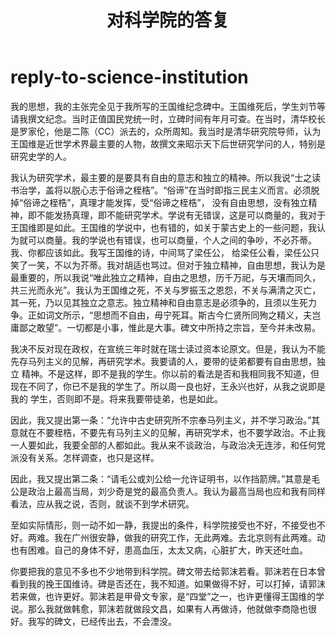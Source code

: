 * reply-to-science-institution
#+TITLE: 对科学院的答复

我的思想，我的主张完全见于我所写的王国维纪念碑中。王国维死后，学生刘节等请我撰文纪念。当时正值国民党统一时，立碑时间有年月可查。在当时，清华校长是罗家伦，他是二陈（CC）派去的，众所周知。我当时是清华研究院导师，认为王国维是近世学术界最主要的人物，故撰文来昭示天下后世研究学问的人，特别是研究史学的人。

我认为研究学术，最主要的是要具有自由的意志和独立的精神。所以我说“士之读书治学，盖将以脱心志于俗谛之桎梏”。“俗谛”在当时即指三民主义而言。必须脱掉“俗谛之桎梏”，真理才能发挥，受“俗谛之桎梏”， 没有自由思想，没有独立精神，即不能发扬真理，即不能研究学术。学说有无错误，这是可以商量的，我对于王国维即是如此。王国维的学说中，也有错的，如关于蒙古史上的一些问题，我认为就可以商量。我的学说也有错误，也可以商量，个人之间的争吵，不必芥蒂。我、你都应该如此。我写王国维的诗，中间骂了梁任公， 给梁任公看，梁任公只笑了一笑，不以为芥蒂。我对胡适也骂过。但对于独立精神，自由思想，我认为是最重要的，所以我说“唯此独立之精神，自由之思想，历千万祀，与天壤而同久，共三光而永光”。我认为王国维之死，不关与罗振玉之恩怨，不关与满清之灭亡，其一死，乃以见其独立之意志。独立精神和自由意志是必须争的，且须以生死力争。正如词文所示，“思想而不自由，毋宁死耳。斯古今仁贤所同殉之精义，夫岂庸鄙之敢望”。一切都是小事，惟此是大事。碑文中所持之宗旨，至今并未改易。 

我决不反对现在政权，在宣统三年时就在瑞士读过资本论原文。但是，我认为不能先存马列主义的见解，再研究学术。我要请的人，要带的徒弟都要有自由思想，独立 精神。不是这样，即不是我的学生。你以前的看法是否和我相同我不知道，但现在不同了，你已不是我的学生了。所以周一良也好，王永兴也好，从我之说即是我的 学生，否则即不是。将来我要带徒弟，也是如此。 

因此，我又提出第一条：“允许中古史研究所不宗奉马列主义，并不学习政治。”其意就在不要桎梏，不要先有马列主义的见解，再研究学术，也不要学政治。不止我一人要如此，我要全部的人都如此。我从来不谈政治，与政治决无连涉，和任何党派没有关系。怎样调查，也只是这样。 

因此，我又提出第二条：“请毛公或刘公给一允许证明书，以作挡箭牌。”其意是毛公是政治上最高当局，刘少奇是党的最高负责人。我认为最高当局也应和我有同样看法，应从我之说，否则，就谈不到学术研究。 

至如实际情形，则一动不如一静，我提出的条件，科学院接受也不好，不接受也不好。两难。我在广州很安静，做我的研究工作，无此两难。去北京则有此两难。动也有困难。自己的身体不好，患高血压，太太又病，心脏扩大，昨天还吐血。 

你要把我的意见不多也不少地带到科学院。碑文带去给郭沫若看。郭沫若在日本曾看到我的挽王国维诗。碑是否还在，我不知道。如果做得不好，可以打掉，请郭沫若来做，也许更好。郭沫若是甲骨文专家，是“四堂”之一，也许更懂得王国维的学说。那么我就做韩愈，郭沫若就做段文昌，如果有人再做诗，他就做李商隐也很好。我写的碑文，已经传出去，不会湮没。
